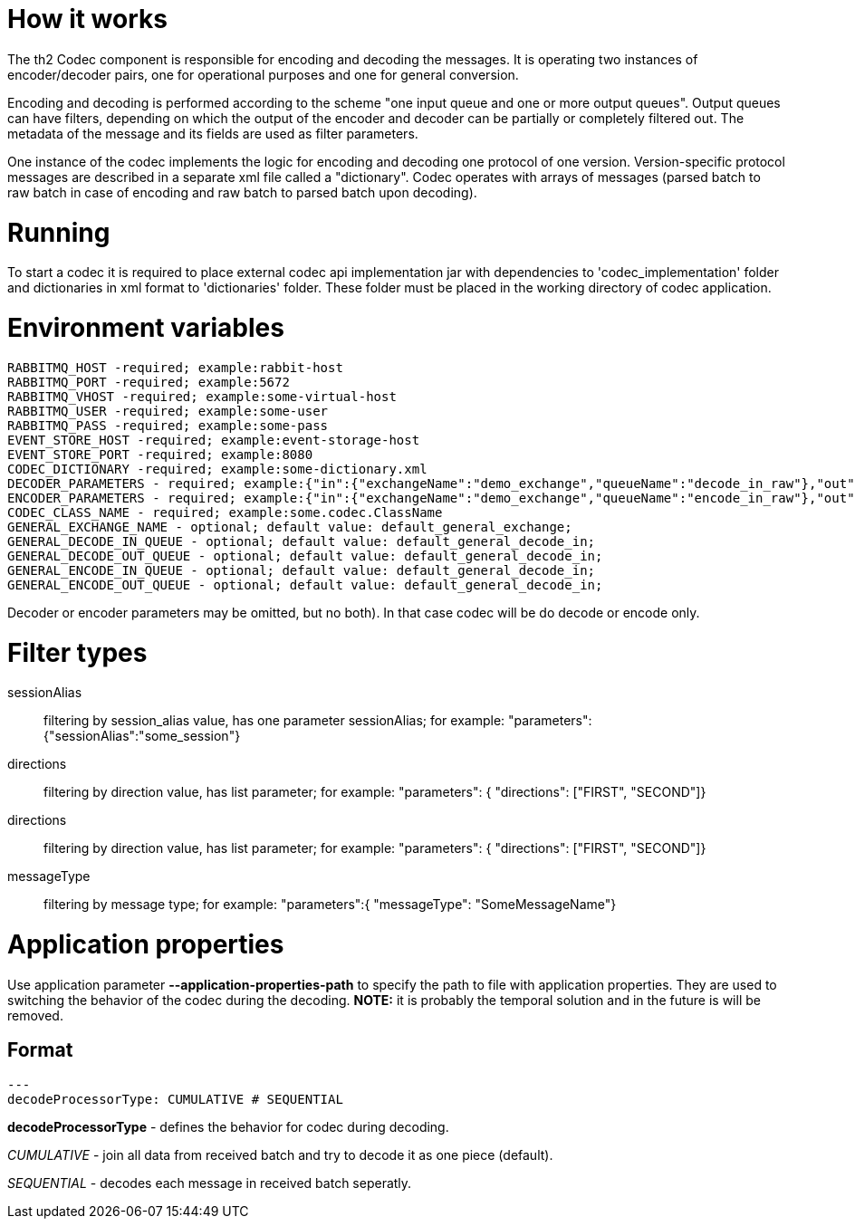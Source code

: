 = How it works

The th2 Codec component is responsible for encoding and decoding the messages. It is operating two instances of encoder/decoder pairs, one for operational purposes and one for general conversion.

Encoding and decoding is performed according to the scheme "one input queue and one or more output queues". Output queues can have filters, depending on which the output of the encoder and decoder can be partially or completely filtered out. The metadata of the message and its fields are used as filter parameters.

One instance of the codec implements the logic for encoding and decoding one protocol of one version. Version-specific protocol messages are described in a separate xml file called a "dictionary".
Codec operates with arrays of messages (parsed batch to raw batch in case of encoding and raw batch to parsed batch upon decoding).

= Running

To start a codec it is required to place external codec api implementation jar with dependencies to 'codec_implementation' folder and dictionaries in xml format to 'dictionaries' folder. These folder must be placed in the working directory of codec  application.

= Environment variables

```
RABBITMQ_HOST -required; example:rabbit-host
RABBITMQ_PORT -required; example:5672
RABBITMQ_VHOST -required; example:some-virtual-host
RABBITMQ_USER -required; example:some-user
RABBITMQ_PASS -required; example:some-pass
EVENT_STORE_HOST -required; example:event-storage-host
EVENT_STORE_PORT -required; example:8080
CODEC_DICTIONARY -required; example:some-dictionary.xml
DECODER_PARAMETERS - required; example:{"in":{"exchangeName":"demo_exchange","queueName":"decode_in_raw"},"out":{"filters":[{"exchangeName":"demo_exchange","queueName":"decode_out_target_1","filterType":"sessionAlias","parameters":{"sessionAlias":"target_1_session"}},{"exchangeName":"demo_exchange","queueName":"decode_out_target_2","filterType":"sessionAlias","parameters":{"sessionAlias":"target_2_session"}}]}}
ENCODER_PARAMETERS - required; example:{"in":{"exchangeName":"demo_exchange","queueName":"encode_in_raw"},"out":{"filters":[{"exchangeName":"demo_exchange","queueName":"encode_out_target_1","filterType":"sessionAlias","parameters":{"sessionAlias":"target_1_session"}},{"exchangeName":"demo_exchange","queueName":"encode_out_target_2","filterType":"sessionAlias","parameters":{"sessionAlias":"target_2_session"}}]}}
CODEC_CLASS_NAME - required; example:some.codec.ClassName
GENERAL_EXCHANGE_NAME - optional; default value: default_general_exchange;
GENERAL_DECODE_IN_QUEUE - optional; default value: default_general_decode_in;
GENERAL_DECODE_OUT_QUEUE - optional; default value: default_general_decode_in;
GENERAL_ENCODE_IN_QUEUE - optional; default value: default_general_decode_in;
GENERAL_ENCODE_OUT_QUEUE - optional; default value: default_general_decode_in;
```

Decoder or encoder parameters may be omitted, but no both).
In that case codec will be do decode or encode only.

= Filter types

sessionAlias:: filtering by session_alias value, has one parameter sessionAlias; for example: "parameters":{"sessionAlias":"some_session"}
directions:: filtering by direction value, has list parameter; for example: "parameters": { "directions": ["FIRST", "SECOND"]}
directions:: filtering by direction value, has list parameter; for example: "parameters": { "directions": ["FIRST", "SECOND"]}
messageType:: filtering by message type; for example: "parameters":{ "messageType": "SomeMessageName"}

= Application properties

Use application parameter *--application-properties-path* to specify the path to file with application properties.
They are used to switching the behavior of the codec during the decoding.
*NOTE:* it is probably the temporal solution and in the future is will be removed.

== Format
```yaml
---
decodeProcessorType: CUMULATIVE # SEQUENTIAL
```

*decodeProcessorType* - defines the behavior for codec during decoding.

_CUMULATIVE_ - join all data from received batch and try to decode it as one piece (default).

_SEQUENTIAL_ - decodes each message in received batch seperatly.